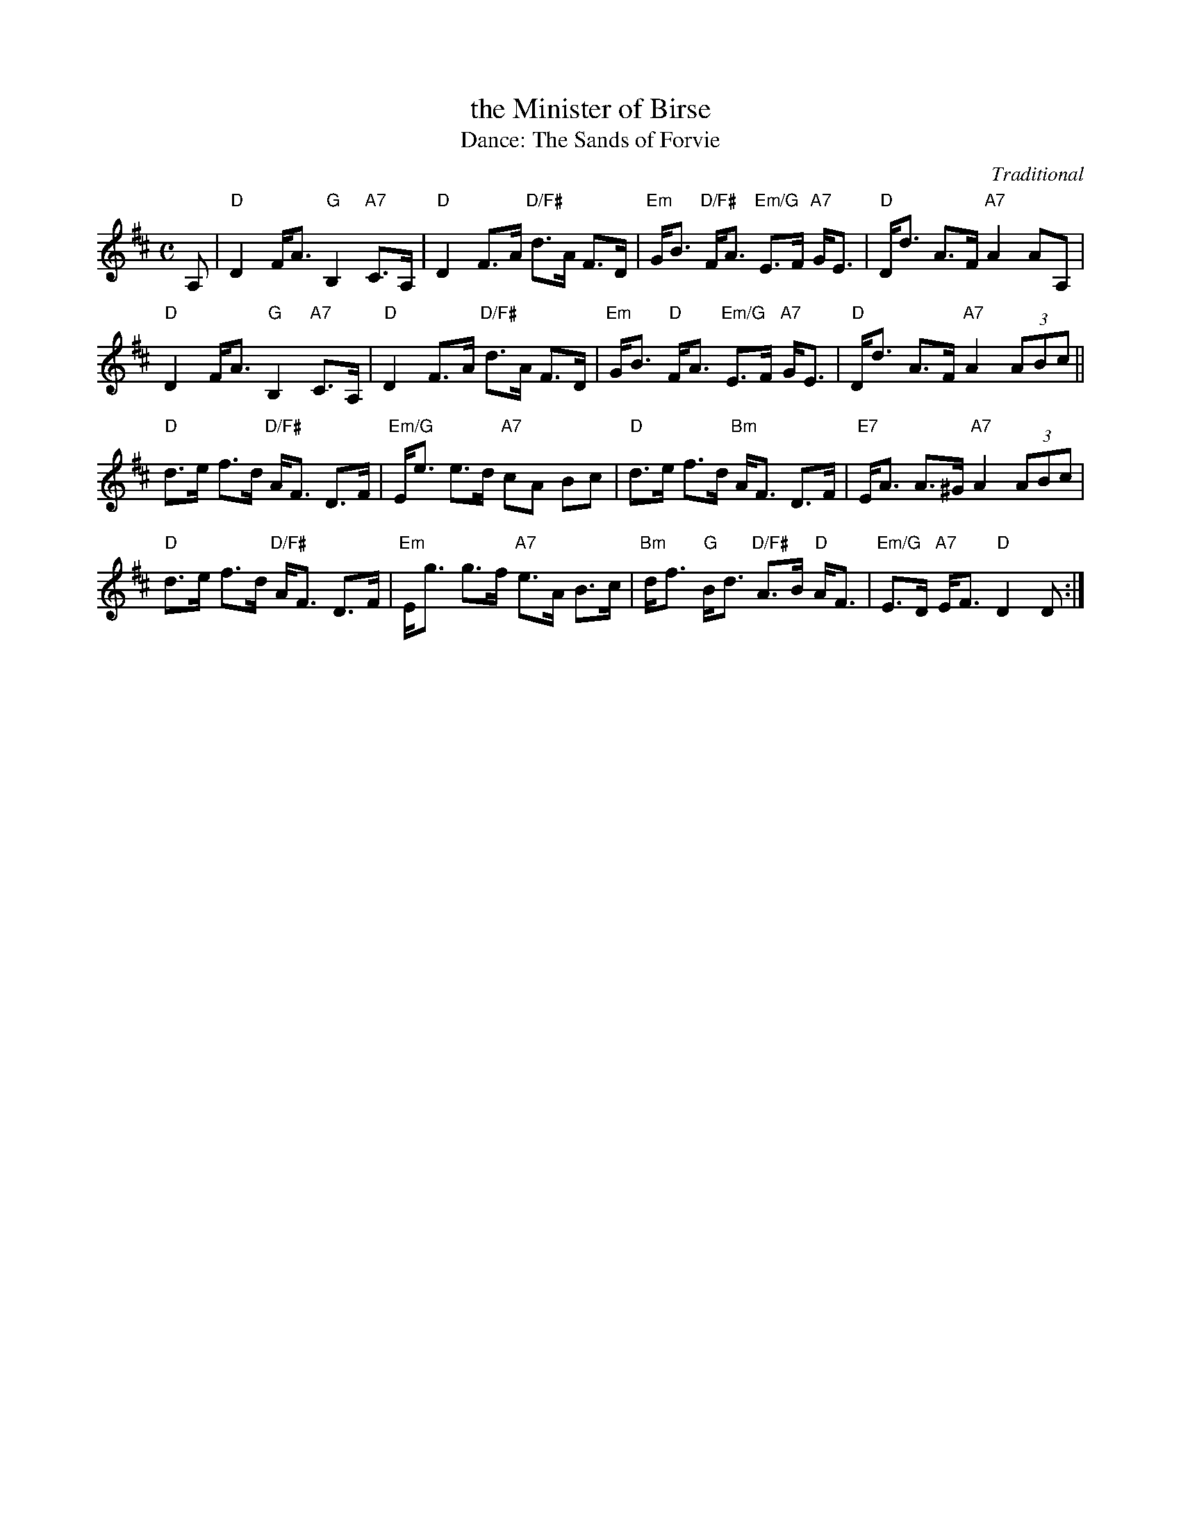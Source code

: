 X: 12
T: the Minister of Birse
O: Traditional
T: Dance: The Sands of Forvie
N: In memory of Margaret Kendall, dancer, teacher and artist.
N: Margaret loved Forvie in Aberdeenshire. This nature reserve has a vast expanse of
N: sand dunes beneath which lies a village buried in a sandstorm over 400 years ago.
B: Social Dances 2002
R: strathspey
Z: 2014 John Chambers <jc:trillian.mit.edu>
M: C
L: 1/8
K: D
A, |\
"D"D2 F<A "G"B,2 "A7"C>A, | "D"D2 F>A "D/F#"d>A F>D |\
"Em"G<B "D/F#"F<A "Em/G"E>F "A7"G<E | "D"D<d A>F "A7"A2 AA, |
"D"D2 F<A "G"B,2 "A7"C>A, | "D"D2 F>A "D/F#"d>A F>D |\
"Em"G<B "D"F<A "Em/G"E>F "A7"G<E | "D"D<d A>F "A7"A2 (3ABc ||
"D"d>e f>d "D/F#"A<F D>F | "Em/G"E<e e>d "A7"cA Bc |\
"D"d>e f>d "Bm"A<F D>F | "E7"E<A A>^G "A7"A2 (3ABc |
"D"d>e f>d "D/F#"A<F D>F | "Em"E<g g>f "A7"e>A B>c |\
"Bm"d<f "G"B<d "D/F#"A>B "D"A<F | "Em/G"E>D "A7"E<F "D"D2 D :|
